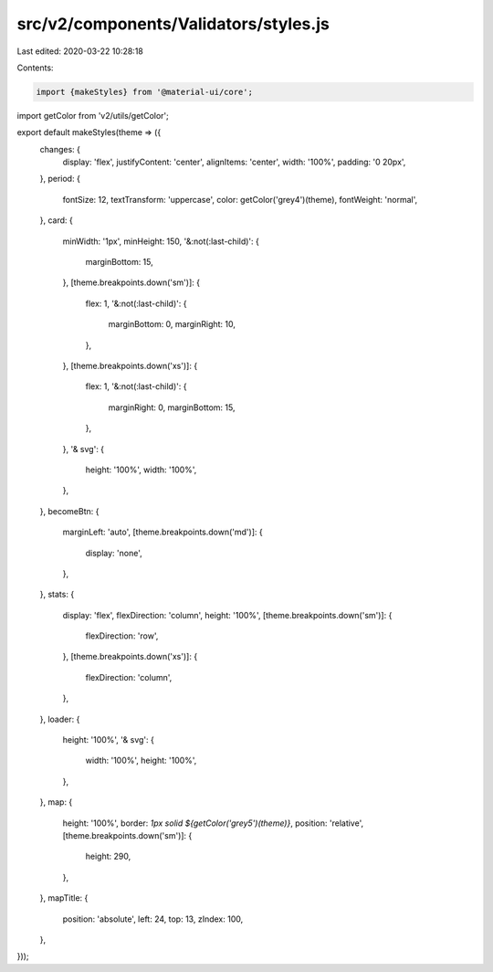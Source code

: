 src/v2/components/Validators/styles.js
======================================

Last edited: 2020-03-22 10:28:18

Contents:

.. code-block:: js

    import {makeStyles} from '@material-ui/core';
import getColor from 'v2/utils/getColor';

export default makeStyles(theme => ({
  changes: {
    display: 'flex',
    justifyContent: 'center',
    alignItems: 'center',
    width: '100%',
    padding: '0 20px',
  },
  period: {
    fontSize: 12,
    textTransform: 'uppercase',
    color: getColor('grey4')(theme),
    fontWeight: 'normal',
  },
  card: {
    minWidth: '1px',
    minHeight: 150,
    '&:not(:last-child)': {
      marginBottom: 15,
    },
    [theme.breakpoints.down('sm')]: {
      flex: 1,
      '&:not(:last-child)': {
        marginBottom: 0,
        marginRight: 10,
      },
    },
    [theme.breakpoints.down('xs')]: {
      flex: 1,
      '&:not(:last-child)': {
        marginRight: 0,
        marginBottom: 15,
      },
    },
    '& svg': {
      height: '100%',
      width: '100%',
    },
  },
  becomeBtn: {
    marginLeft: 'auto',
    [theme.breakpoints.down('md')]: {
      display: 'none',
    },
  },
  stats: {
    display: 'flex',
    flexDirection: 'column',
    height: '100%',
    [theme.breakpoints.down('sm')]: {
      flexDirection: 'row',
    },
    [theme.breakpoints.down('xs')]: {
      flexDirection: 'column',
    },
  },
  loader: {
    height: '100%',
    '& svg': {
      width: '100%',
      height: '100%',
    },
  },
  map: {
    height: '100%',
    border: `1px solid ${getColor('grey5')(theme)}`,
    position: 'relative',
    [theme.breakpoints.down('sm')]: {
      height: 290,
    },
  },
  mapTitle: {
    position: 'absolute',
    left: 24,
    top: 13,
    zIndex: 100,
  },
}));


